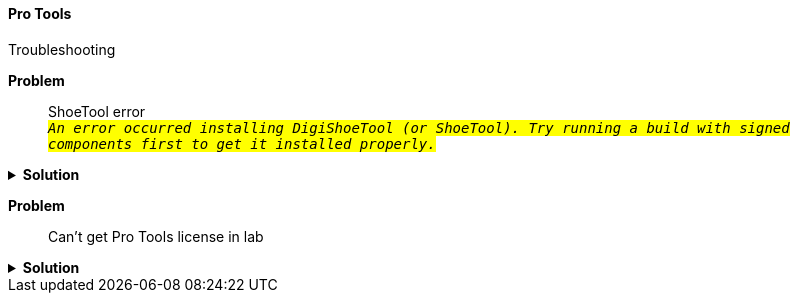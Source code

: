 ==== Pro Tools

Troubleshooting

[red]*Problem*::

ShoeTool error +
`#_An error occurred installing DigiShoeTool (or ShoeTool). Try running a build with signed components first to get it installed properly._#`

.[green]*Solution*
[%collapsible]
====
See this https://avid.secure.force.com/pkb/articles/en_US/troubleshooting/An-error-occurred-installing-DigiShoeTool-Try-running-a-build-with-signed-components-first-to-get-it-installed-properly[Avid Support page]
====

[red]*Problem*:: Can't get Pro Tools license in lab

.[green]*Solution*
[%collapsible]
====
. Open ilok License Manager

. Choose File...Preferences

. Choose Network... My Connections

. Select license server MPRA_Pro_Tools_Server

. Click gear button below the server to the right of the minus sign

.. Choose **Connect**
====
